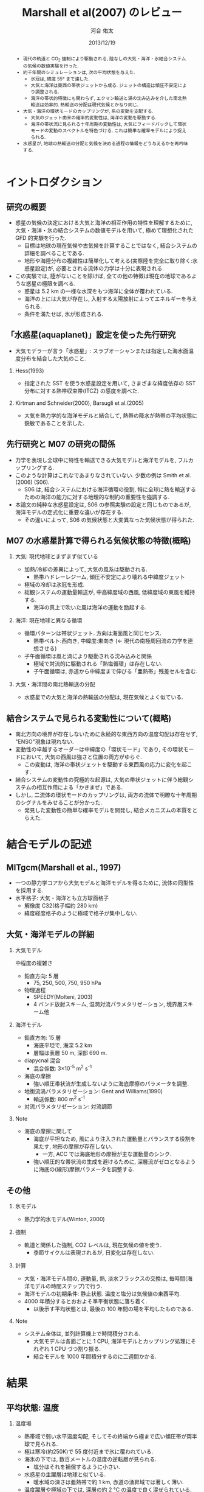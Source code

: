 #+TITLE: Marshall et al(2007) のレビュー 
#+AUTHOR: 河合 佑太
#+DATE: 2013/12/19
#+LANGUAGE: ja
#+HTML_MATHJAX: align:"left" mathml:t path:"http://cdn.mathjax.org/mathjax/latest/MathJax.js?config=TeX-AMS_HTML"></SCRIPT>
#+HTML_HEAD: <link rel="stylesheet" type="text/css" href="./../org.css" />
#
#+startup: beamer
#+LaTeX_CLASS: beamer
#+LaTeX_CLASS_OPTIONS: [dvipdfmx]
#+LaTeX_HEADER: \subtitle{Mean Climate and Variability of the Atmosphere and Ocean on an Aquaplanet}
#+LaTeX_HEADER: \usepackage{mathrsfs}
#+LaTeX_HEADER: \institute[神戸大]{神戸大学大学院理学研究科}
#+BEAMER_THEME: Madrid
#+OPTIONS: H:2 toc:t
#+COLUMNS: %45ITEM %10BEAMER_ENV(Env) %10BEAMER_ACT(Act) %4BEAMER_COL(Col) %8BEAMER_OPT(Opt)

#+BEGIN_BEAMER
\AtBeginSection[]
{
\begin{frame}<beamer>
  \frametitle{Outline}
  \tableofcontents[currentsection]
\end{frame}
}
#+END_BEAMER

#+begin_abstract 
- 現代の軌道と CO_2 強制により駆動される, 陸なしの大気・海洋・氷結合システムの気候の数値実験を行った. 
- 約千年間のシミュレーションは, 次の平均状態を与えた. 
  - 氷冠は, 緯度 55° まで達した. 
  - 大気と海洋は東西の帯状ジェットから成る. ジェットの構造は傾圧不安定により調整される. 
  - 海洋の帯状的特徴にも関わらず, エクマン輸送と渦の沈み込みを介した南北熱輸送は効率的. 
    熱輸送の分配は現代気候とかなり同じ. 
- 大気・海洋の環状モードのカップリングが, 系の変動を支配する. 
  - 大気のジェット由来の確率的変動性は, 海洋の変動を駆動する. 
  - 海洋の帯状流に見られる十年周期の変動性は, 大気にフィードバックして環状モードの変動のスペクトルを特色づける. 
    これは簡単な確率モデルにより捉えられる. 
- 水惑星が, 地球の熱輸送の分配と気候を決める過程の情報をどう与えるかを再吟味する. 
#+end_abstract

* イントロダクション
** 研究の概要
- 惑星の気候の決定における大気と海洋の相互作用の特性を理解するために, 大気・海洋・氷の結合システムの数値モデルを用いて,
  極めて理想化された GFD 的実験を行った. 
  - 目標は地球の現在気候や古気候を計算することではなく, 結合システムの詳細を調べることである. 
  - 地形や海陸分布の複雑性は簡単化して考える(実際陸を完全に取り除く:水惑星設定)が, 
    必要とされる流体の力学は十分に表現される. 
- この実験では, 陸がないことを除けば, 全ての他の特徴は現在の地球であるような惑星の極限を調べる. 
  - 惑星は 5.2 km の一様な水深をもつ海洋に全体が覆われている. 
  - 海洋の上には大気が存在し, 入射する太陽放射によってエネルギーを与えられる. 
  - 条件を満たせば, 氷が形成される. 

** 「水惑星(aquaplanet)」設定を使った先行研究
- 大気モデラーが言う「水惑星」: スラブオーシャンまたは指定した海水面温度分布を結合した大気のこと. 

*** Hess(1993)
- 指定された SST を使う水惑星設定を用いて, さまざまな緯度依存の SST 分布に対する熱帯収束帯(ITCZ) の感度を調べた. 

*** Kirtman and Schneider(2000), Barsugli et al.(2005)
- 大気を熱力学的な海洋モデルと結合して, 熱帯の降水が熱帯の平均状態に鋭敏であることを示した. 


** 先行研究と M07 の研究の間係
- 力学を表現し全球中に特性を輸送できる大気モデルと海洋モデルを, フルカップリングする. 
- このような計算はこれなであまりなされていない. 少数の例は Smith et al.(2006) (S06). 
  - S06 は, 結合システムにおける海洋循環の役割, 
    特に全球に熱を輸送するための海洋の能力に対する地理的な制約の重要性を強調する. 
- 本論文の純粋な水惑星設定は, S06 の参照実験の設定と同じものであるが, 
  海洋モデルの定式化に重要な違いが存在する. 
  - その違いによって, S06 の気候状態と大変異なった気候状態が得られた. 
    
** M07 の水惑星計算で得られる気候状態の特徴(概略)

*** 大気: 現代地球とまずまず似ている			    
  :PROPERTIES:
  :BEAMER_col: 0.49
  :BEAMER_env: block
  :END:
  - 加熱/冷却の差異によって, 大気の風系は駆動される. 
    - 熱帯ハドレーレジーム, 傾圧不安定により壊れる中緯度ジェット
  - 極域の冷却は氷冠を形成. 
  - 総観システムの運動量輸送が, 中高緯度域の西風, 低緯度域の東風を維持する. 
    - 海洋の真上で吹いた風は海洋の運動を励起する. 



*** 海洋: 現在地球と異なる循環 				    
   :PROPERTIES:
   :BEAMER_col: 0.49
   :BEAMER_env: block
   :END:
   - 循環パターンは帯状ジェット. 方向は海面風と同じセンス. 
     - 熱帯ベルト:西向き, 中緯度:東向き (<- 現代の南極周回流の力学を連想させる) 
   - 子午面循環は風と渦により駆動される沈み込みと関係 
     - 極域で対流的に駆動される「熱塩循環」は存在しない. 
     - 子午面循環は, 赤道から中緯度まで伸びる「亜熱帯」残差セルを含む. 

*** 大気・海洋間の南北熱輸送の分配 
 - 水惑星での大気と海洋の熱輸送の分配は, 現在気候とよく似ている. 

** 結合システムで見られる変動性について(概略)
    :PROPERTIES:
    :BEAMER_env: note
    :END:

 - 南北方向の境界が存在しないために永続的な東西方向の温度勾配は存在せず, "ENSO"現象は現れない. 
 - 変動性の卓越するオーダーは中緯度の「環状モード」であり, その環状モードにおいて, 大気の西風は強さと位置の両方がゆらぐ. 
   - この変動は, 海洋の帯状ジェットを駆動する東西風の応力に変化を起こす. 
 - 結合システムの変動性の究極的な起源は, 大気の帯状ジェットに伴う総観システムの相互作用による「かきまぜ」である. 
 - しかし, 二流体の環状モードのカップリングは, 両方の流体で明瞭な十年周期のシグナルをみせることが分かった. 
   - 発見した変動性の簡単な確率モデルを開発し, 結合メカニズムの本質をとらえた. 
     

* 結合モデルの記述

** MITgcm(Marshall et al., 1997)
- 一つの静力学コアから大気モデルと海洋モデルを得るために, 流体の同型性を採用する. 
- 水平格子: 大気・海洋とも立方球面格子
  - 解像度 C32(格子幅約 280 km)
  - 緯度経度格子のように極域で格子が集中しない. 

** 大気・海洋モデルの詳細

*** 大気モデル 
  :PROPERTIES:
  :BEAMER_col: 0.43
  :BEAMER_env: block
  :END:

 中程度の複雑さ
 - 鉛直方向: 5 層
   - 75, 250, 500, 750, 950 hPa
 - 物理過程
   - SPEEDY(Molteni, 2003)
   - 4 バンド放射スキーム, 湿潤対流パラメタリゼーション, 境界層スキーム他

*** 海洋モデル
  :PROPERTIES:
  :BEAMER_col: 0.55
  :BEAMER_env: block
  :END:

- 鉛直方向: 15 層
  - 海底平坦で, 海深 5.2 km
  - 層幅は表層 50 m, 深部 690 m. 
- diapycnal 混合
  - 混合係数: 3\times10^{-5} m^2 s^{-1} 
- 海底の摩擦
  - 強い順圧帯状流が生成しないように海底摩擦のパラメータを調整. 
- 地衡流渦パラメタリゼーション: Gent and Williams(1990)
  - 輸送係数: 800 m^2 s^{-1}
- 対流パラメタリゼーション: 対流調節

*** Note 
    :PROPERTIES:
    :BEAMER_env: note
    :END:

  - 海底の摩擦に関して
    - 海底が平坦なため, 風により注入された運動量とバランスする役割を果たす, 地形の摩擦が存在しない. 
      - 一方, ACC では海底地形の摩擦が主な運動量のシンク. 
    - 強い順圧的な帯状流の生成を避けるために, 深層流がゼロとなるように海底の(線形)摩擦パラメータを調整する. 


** その他

*** 氷モデル
- 熱力学的氷モデル(Winton, 2000)


*** 強制
- 軌道と関係した強制, CO2 レベルは, 現在気候の値を使う. 
  - 季節サイクルは表現されるが, 日変化は存在しない. 

*** 計算
- 大気・海洋モデル間の, 運動量, 熱, 淡水フラックスの交換は, 毎時間(海洋モデルの時間ステップ)で行う. 
- 海洋モデルの初期条件: 静止状態. 温度と塩分は気候値の東西平均. 
- 4000 年積分するとおおよそ準平衡状態に落ち着く. 
  - 以後示す平均状態とは, 最後の 100 年間の場を平均したものである. 


*** Note 
    :PROPERTIES:
    :BEAMER_env: note
    :END:
- システム全体は, 並列計算機上で時間積分される. 
  - 大気モデルは各面ごとに 1 CPU, 海洋モデルとカップリング処理にそれぞれ 1 CPU づつ割り振る. 
  - 結合モデルを 1000 年間積分するのに二週間かかる. 


* 結果

** 平均状態: 温度

*** 温度場 
  :PROPERTIES:
  :BEAMER_col: 0.58
  :END:
  - 熱帯域で弱い水平温度勾配, そしてその終端から極まで広い傾圧帯が両半球で見られる.
  - 極は寒冷(約250K)で 55 度付近まで氷に覆われている. 
  - 海氷の下では, 数百メートルの温度の逆転層が見られる. 
    - 塩分はそれを補償するように小さい. 
  - 水惑星の主躍層は地球と似ている. 
    - 暖水域の深さは亜熱帯で約 1 km, 赤道の湧昇域では著しく薄い. 
  - 温度躍層や極域の下では, 深層の約 2 ℃ の温度で良く混ぜられている. 
    - 良く混合した深層の流体は, 高緯度域の上昇流によって海面まで持ち上げられる. 


*** 画像
  :PROPERTIES:
  :BEAMER_col: 0.40
  :END:
#+ATTR_LATEX: width=\textwidth
    [[file:./M07_Fig/M07_Fig2aL.eps]]

# (左)実線:(大気の)温位, 破線:]

** 平均状態: 風

*** 東西風速場 
  :PROPERTIES:
  :BEAMER_col: 0.58
  :END:
  - 境界層や熱帯から遠い場所では, 風や海流は南北温度勾配と関連した温度風バランスにある. 
  - 亜熱帯の西風ジェット(250 hPa で 30 ms^{-1} に達する), 赤道域では東風. 
    - 緯度 30 度より極側では海面の西風が東向きの応力を, 赤道の両側では貿易風が西向きの応力を引き起こす. 
    - 極偏東風は存在しない. 

*** 画像
  :PROPERTIES:
  :BEAMER_col: 0.40
  :END:
#+ATTR_LATEX: width=\textwidth
    [[file:./M07_Fig/M07_Fig2aR.eps]]


** 平均状態: 海流

*** 東西流速場 
  :PROPERTIES:
  :BEAMER_col: 0.58
  :END:
  - 海岸が存在しないため, 海洋では, 海面応力と同方向の帯状ジェットが見られる. 
    - 内部領域では, 帯状ジェットは傾いた密度面と関係した温度風バランスにある. 
  - 海面応力は eddy drag により弱められながら流体コラムの下まで達し, 海底の応力と完全にバランスする. 
  - 海面において, 赤道に沿う西向きの流れは 0.8 ms^{-1}, 中緯度の東向きの流れは 0.2 ms^{-1} に達する. 

*** 画像
  :PROPERTIES:
  :BEAMER_col: 0.40
  :END:
#+ATTR_LATEX: width=\textwidth
    [[file:./M07_Fig/M07_Fig2aR.eps]]


** 平均状態: 海洋の鉛直流

*** 鉛直流速場 
  :PROPERTIES:
  :BEAMER_col: 0.58
  :END:
  - 海面応力の回転により駆動されるエクマン・パンピングの場は, 温度躍層の下部表面のうねりを説明する. 
  - 赤道帯(応力の回転がゼロとなる緯度 20 度まで)では, 深部の冷水が上昇している.  
  - 緯度 20 度から 45 度の間では, 暖水が地表から下降している. 

*** 画像
  :PROPERTIES:
  :BEAMER_col: 0.32
  :END:
#+ATTR_LATEX: width=\textwidth :placement {b}{\textwidth}
    [[file:./M07_Fig/M07_Fig2bR.eps]]
   
#+ATTR_LATEX: width=\textwidth :placement {b}{\textwidth}
    [[file:./M07_Fig/M07_Fig2aL.eps]]

** 平均状態: 水蒸気, 塩分

*** 水蒸気, 塩分場 
  :PROPERTIES:
  :BEAMER_col: 0.52
  :END:
  - 比湿は空気の暖かいところで大きい(赤道下層で, 15 g kg^{-1}, 高度や緯度が高くなるにつれ減少). 
  - 水蒸気の「mirror imgae」である海洋の塩分場は, 舌状の分布をみせる. 
    - 亜熱帯では蒸発が降水を上回る. 熱帯・高緯度では, 降水が蒸発を上回る. 
  - 氷の下の塩分の低さは, 温度の逆転を安定化させている. 
    
*** 画像
  :PROPERTIES:
  :BEAMER_col: 0.35
  :END:
#+ATTR_LATEX: :placement {t}{0.5\textwidth}
    [[file:./M07_Fig/M07_Fig2bL.eps]]

#+ATTR_LATEX: :placement {b}{0.5\textwidth}
    [[file:./M07_Fig/M07_Fig3.eps]]
  
** 平均子午面循環

*** オイラー平均子午面循環 
  :PROPERTIES:
  :BEAMER_col: 0.58
  :END:

- 大気: 赤道の両側で対称なハドレーセル, 中・高緯度でフェレルセル. 
- 海洋: 大気の子午面循環と同じパターン 
- 大気・海洋の境界層内で大規模渦による水平渦運動量フラックスが無視できる限り, 両方の流線関数は同じになるだろう. 
  - ハドレーセルでは当てはまる. 
  - 中緯度では大気の流線関数が 50 % ほど海洋を上回る(しかしオーダ的には同じ). 
     - 総観規模の渦と関係した渦運動量フラックスが無視できないため
- しかし, 大気の渦が駆動する質量フラックスは海洋の子午面循環よりずっと強い
  - 大気・海洋間の熱輸送の分配に関する重要な事実

*** 画像
  :PROPERTIES:
  :BEAMER_col: 0.40
  :END:
#+ATTR_LATEX: width=\textwidth 
    [[file:./M07_Fig/M07_Fig2bR.eps]]



** 海洋の残差循環

*** 海洋の残差循環
  :PROPERTIES:
  :BEAMER_col: 0.60
  :END:

- (残差循環) = (オイラー平均) + (渦で駆動される循環)
   - 渦で駆動される循環はオイラー平均と逆センスの傾向
   - 中・高緯度では, 完全にキャンセル 
- なぜ逆センスなのか? (Gill et al, 1974)
   - 海面応力のパターンは, 亜熱帯で海面の浮力分布を押し下げ, 熱帯と高緯度で深層の浮力を吸い上げる. 
   - 等密度面の傾きは, 傾圧不安定のための有効位置エネルギーを貯蓄する. 
   - 傾圧不安定は平均的な浮力面を平坦にする <- これは海面の風の効果と相反する. 
- 極域の海洋の成層は弱いが, 極の沈み込みによって駆動される熱塩循環は見られない.

*** 画像
  :PROPERTIES:
  :BEAMER_col: 0.38
  :END:
#+ATTR_LATEX: width=\textwidth
    [[file:./M07_Fig/M07_Fig4.eps]]
    

* 解析: 力学的な解釈

** 方針
- Marshall and Radiko(2003) (MR03) : ACC のような海洋の帯状流に対する簡単なモデルを開発. 
- MR03 のモデルを適切に修正することによって, 水惑星の海洋の平均的な状態(平均子午面循環)を説明する. 

** 定式化1
- 帯状平均, 残差平均された運動量方程式

   \begin{equation}
    - f v_{res} = \frac{1}{\rho} \left[ 
      \left( \frac{\partial \tau}{\partial z} + \frac{\partial \tau_e}{\partial z} \right)
      + A_h \nabla^2 u_{res}
      \right]
   \end{equation}

  - where $\tau$ は(海面/海底の)応力. 渦応力は, 

    \begin{equation}
      \tau_e = \rho f \frac{\overline{v'b'}}{\partial \bar{b}/\partial z}
        = \rho f K s_\rho = \rho f \psi^*
    \end{equation}

    とパラメータ化する. 
    $\psi^*(=K s_\rho)$ は bolus streamfuncion,
    $K(=-\overline{v'b'}/(\partial \bar{b}/\partial y))$ は渦輸送係数, 
    $s_\rho(= - (\partial \bar{b}/\partial y)/(\partial \bar{b}/\partial z))$ は平均的な浮力面の傾き. 

  - これは, Gent and McWilliams(1990) のパラメタリゼーションの残差平均の解釈である. 
  - 運動量の水平混合を表す項を含めている. 
    - 西岸境界流と関係した摩擦境界層(Munk, 1950)を表すモデルで必要とされる

** 定式化2
- 帯状平均, 残差平均された浮力方程式

  \begin{equation}
    J(\psi_{res}, \bar{b}) = \dfrac{\partial \mathscr{B}}{\partial z}
  \end{equation}

  - where $\mathscr{B}$ は, 小スケールの過程や大気-海洋のフラックスによる浮力フラックス. 
  - 内部領域では浮力フラックスの寄与は小さく, 近似的に $J(\psi_{res}, \bar{b})=0$ である. 
    - 実際, Fig.4(bottm) のように, $\psi_{res}$ と $\bar{b}$ の等値線は重なる. 
  - 温度躍層の構造を求めるには, $\psi_{res}$ と $\bar{b}$ の関数関係が表層の過程により決められる必要がある. 
    - Marshall(1997) では $\psi_{res} = - \mathscr{B}_s/\bar{b}_y$ と決まったが,
      今の場合, そのような簡単な関係は見つけられないので, モデル結果から与える.

** 残差循環の流線関数

- 帯状平均, 残差平均された運動量方程式を海面から $z$ まで積分すれば, 

  \begin{equation}
    \psi_{res} (y,z) = - \underbrace{ \dfrac{1}{\rho} \dfrac{\tilde{\tau}}{f} }_{\overline{\psi}} 
                       + \underbrace{K s_\rho}_{\psi^*}
    \label{BolusStreamFunc}
  \end{equation}

  - where

  \[
      \tilde{\tau} = \tau_s + \int^0_{-z} A_H \nabla^2 u \; dz
  \]

  - 水平方向の運動量混合が無視できるならば, $\bar{\Psi}$ は深さに依存しない. 
    - このとき, 海面と海底のエクマン層の輸送は真反対になる.  
  - しかし, 実際 $\bar{\Psi}$ は内部領域で深さに依存している. 
    - 運動量バランスの中で粘性の役割は, 無視できない. 


** 温度躍層の構造の決定

- アルゴリズム

  \(\eqref{BolusStreamFunc}\) を整理して, 

  \begin{equation}
    s_\rho = \dfrac{1}{K} \left[ \psi_{res}(\bar{b}) + \dfrac{1}{\rho}\dfrac{\tilde{\tau}}{f}   \right]
    \label{relattion_bSlope_resSF_eulerM}
  \end{equation}

  - 表層の $\bar{b}$ 分布とモデルから得られる関数間係 $\Psi(\bar{b})$ を与えれば, 特性法(see MR03)を使って上の式を積分することにより, 
    $\bar{b}$ の解を得る(Fig. 5).  
      
- 得られた解とモデルの計算結果の比較(Fig.5)
  - 両者は良く一致している. 
  - MR03 の ACC とその子午面循環の理論の心である力学バランス \(\eqref{relattion_bSlope_resSF_eulerM}\) が, 水惑星の海洋に適切であることを示唆する. 
    - スベルドラップバランスとは, 根本的に違う点に注意
  - 温度躍層の深さは渦のプロセスによって根本的に制限される. 


* 解析: 結合システムの熱輸送
    :PROPERTIES:
    :BEAMER_env: note
    :END:


* 解析: 結合システムの気候の変動性
    :PROPERTIES:
    :BEAMER_env: note
    :END:


* 結論

** 結論 1

- 水惑星の数値実験から発見された気候と変動性を説明した. 

- 大気: 現在気候の大気を連想させる.  
  - 傾圧的に不安定な亜熱帯ジェット, ハドレー循環, 中緯度における地表の西風, 熱帯の貿易風. 

- 海洋: 現在気候と大きく異なる. 
  - 卓越した海面風と同じ向きの帯状ジェット
  - 力学は MR03 の残差循環の理論で捉えられる. 
  - 温帯の循環は南極周回流とよく似た力学で説明される. 

* 参考文献

- 
